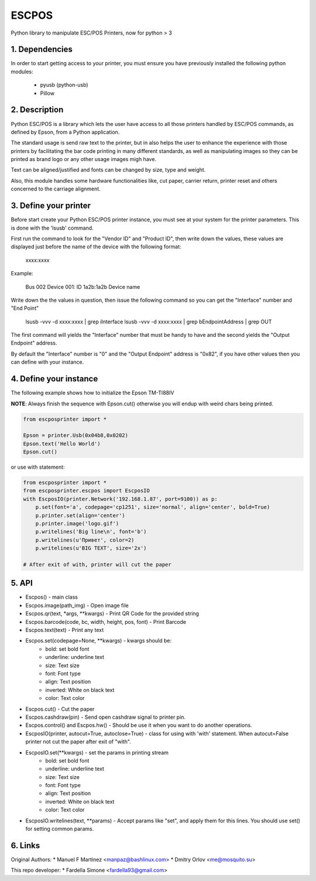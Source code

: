 ESCPOS
======

Python library to manipulate ESC/POS Printers, now for python > 3

1. Dependencies
---------------

In order to start getting access to your printer, you must ensure
you have previously installed the following python modules:

  * pyusb (python-usb)
  * Pillow

2. Description
--------------

Python ESC/POS is a library which lets the user have access to all
those printers handled by ESC/POS commands, as defined by Epson,
from a Python application.

The standard usage is send raw text to the printer, but in also
helps the user to enhance the experience with those printers by
facilitating the bar code printing in many different standards,
as well as manipulating images so they can be printed as brand
logo or any other usage images migh have.

Text can be aligned/justified and fonts can be changed by size,
type and weight.

Also, this module handles some hardware functionalities like, cut
paper, carrier return, printer reset and others concerned to the
carriage alignment.

3. Define your printer
----------------------

Before start create your Python ESC/POS printer instance, you must
see at your system for the printer parameters. This is done with
the 'lsusb' command.

First run the command to look for the "Vendor ID" and "Product ID",
then write down the values, these values are displayed just before
the name of the device with the following format:

    xxxx:xxxx

Example:

    Bus 002 Device 001: ID 1a2b:1a2b Device name

Write down the the values in question, then issue the following
command so you can get the "Interface" number and "End Point"

    lsusb -vvv -d xxxx:xxxx | grep iInterface
    lsusb -vvv -d xxxx:xxxx | grep bEndpointAddress | grep OUT

The first command will yields the "Interface" number that must
be handy to have and the second yields the "Output Endpoint"
address.

By default the "Interface" number is "0" and the "Output Endpoint"
address is "0x82",  if you have other values then you can define
with your instance.


4. Define your instance
-----------------------

The following example shows how to initialize the Epson TM-TI88IV

**NOTE**: Always finish the sequence with Epson.cut() otherwise you will endup with weird chars being printed.


.. code:: python

    from escposprinter import *

    Epson = printer.Usb(0x04b8,0x0202)
    Epson.text('Hello World')
    Epson.cut()




or use with statement:

.. code:: python

    from escposprinter import *
    from escposprinter.escpos import EscposIO
    with EscposIO(printer.Network('192.168.1.87', port=9100)) as p:
        p.set(font='a', codepage='cp1251', size='normal', align='center', bold=True)
        p.printer.set(align='center')
        p.printer.image('logo.gif')
        p.writelines('Big line\n', font='b')
        p.writelines(u'Привет', color=2)
        p.writelines(u'BIG TEXT', size='2x')

    # After exit of with, printer will cut the paper

5. API
------

* Escpos() - main class
* Escpos.image(path_img) - Open image file
* Escpos.qr(text, \*args, \*\*kwargs) - Print QR Code for the provided string
* Escpos.barcode(code, bc, width, height, pos, font) - Print Barcode
* Escpos.text(text) - Print any text
* Escpos.set(codepage=None, \*\*kwargs) - kwargs should be:
    * bold:        set bold font
    * underline:   underline text
    * size:        Text size
    * font:        Font type
    * align:       Text position
    * inverted:    White on black text
    * color:       Text color

* Escpos.cut() - Cut the paper
* Escpos.cashdraw(pin) - Send open cashdraw signal to printer pin.
* Escpos.control() and Escpos.hw() - Should be use it when you want to do another operations.

* EscposIO(printer, autocut=True, autoclose=True) - class for using with 'with' statement. When autocut=False printer not cut the paper after exit of "with".
* EscposIO.set(\*\*kwargs) - set the params in printing stream
    * bold:        set bold font
    * underline:   underline text
    * size:        Text size
    * font:        Font type
    * align:       Text position
    * inverted:    White on black text
    * color:       Text color
* EscposIO.writelines(text, \*\*params) - Accept params like "set", and apply them for this lines. You should use set() for setting common params.



6. Links
--------

Original Authors:
* Manuel F Martinez <manpaz@bashlinux.com>
* Dmitry Orlov <me@mosquito.su>

This repo developer:
* Fardella Simone <fardella93@gmail.com>